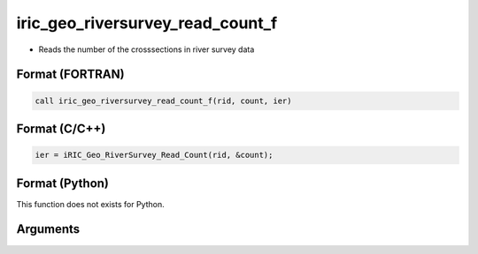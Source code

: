 iric_geo_riversurvey_read_count_f
=================================

-  Reads the number of the crosssections in river survey data

Format (FORTRAN)
------------------
.. code-block:: fortran

   call iric_geo_riversurvey_read_count_f(rid, count, ier)

Format (C/C++)
----------------
.. code-block:: c

   ier = iRIC_Geo_RiverSurvey_Read_Count(rid, &count);

Format (Python)
----------------

This function does not exists for Python.

Arguments
---------

.. csv-table:: Arguments of iric_geo_riversurvey_read_count_f
   :file: iric_geo_riversurvey_read_count_f_args.csv
   :header-rows: 1
